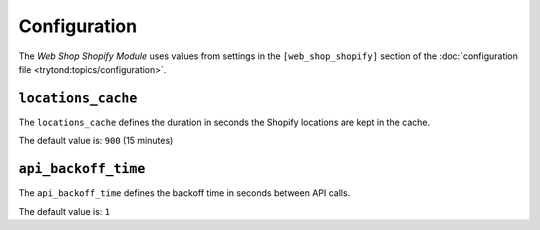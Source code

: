 *************
Configuration
*************

The *Web Shop Shopify Module* uses values from settings in the
``[web_shop_shopify]`` section of the :doc:`configuration file
<trytond:topics/configuration>`.

.. _config-web_shop_shopify.locations_cache:

``locations_cache``
====================

The ``locations_cache`` defines the duration in seconds the Shopify locations
are kept in the cache.

The default value is: ``900`` (15 minutes)

``api_backoff_time``
====================

The ``api_backoff_time`` defines the backoff time in seconds between API calls.

The default value is: ``1``
